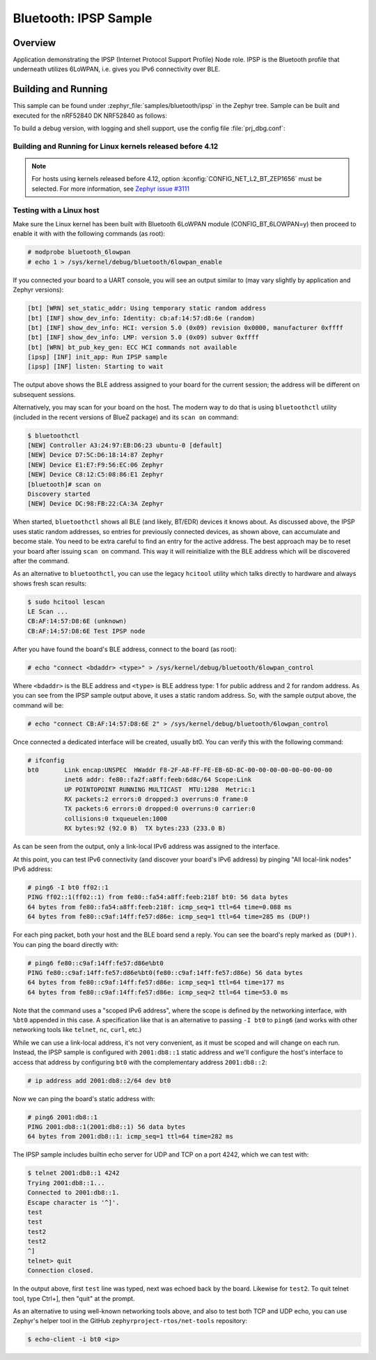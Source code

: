 .. _bluetooth-ipsp-sample:

Bluetooth: IPSP Sample
######################

Overview
********
Application demonstrating the IPSP (Internet Protocol Support Profile) Node
role. IPSP is the Bluetooth profile that underneath utilizes 6LoWPAN, i.e. gives
you IPv6 connectivity over BLE.

Building and Running
********************

This sample can be found under :zephyr_file:`samples/bluetooth/ipsp` in the
Zephyr tree.
Sample can be built and executed for the nRF52840 DK NRF52840 as follows:

.. zephyr-app-commands::
   :zephyr-app: samples/bluetooth/ipsp
   :board: nrf52840dk_nrf52840
   :goals: build flash
   :compact:

To build a debug version, with logging and shell support, use the config file
:file:`prj_dbg.conf`:

.. zephyr-app-commands::
   :zephyr-app: samples/bluetooth/ipsp
   :board: nrf52840dk_nrf52840
   :conf: prj_dbg.conf
   :goals: build flash
   :compact:

Building and Running for Linux kernels released before 4.12
===========================================================
.. note::

   For hosts using kernels released before 4.12,
   option :kconfig:`CONFIG_NET_L2_BT_ZEP1656`
   must be selected. For more information, see `Zephyr issue #3111
   <https://github.com/zephyrproject-rtos/zephyr/issues/3111>`_

.. zephyr-app-commands::
   :zephyr-app: samples/bluetooth/ipsp
   :board: nrf52840dk_nrf52840
   :conf: "prj_zep1656.conf"
   :goals: build flash
   :compact:

Testing with a Linux host
=========================

Make sure the Linux kernel has been built with Bluetooth 6LoWPAN module
(CONFIG_BT_6LOWPAN=y) then proceed to enable it with with the following commands
(as root):

.. code-block:: console

   # modprobe bluetooth_6lowpan
   # echo 1 > /sys/kernel/debug/bluetooth/6lowpan_enable

If you connected your board to a UART console, you will see an output similar to
(may vary slightly by application and Zephyr versions):

.. code-block:: console

   [bt] [WRN] set_static_addr: Using temporary static random address
   [bt] [INF] show_dev_info: Identity: cb:af:14:57:d8:6e (random)
   [bt] [INF] show_dev_info: HCI: version 5.0 (0x09) revision 0x0000, manufacturer 0xffff
   [bt] [INF] show_dev_info: LMP: version 5.0 (0x09) subver 0xffff
   [bt] [WRN] bt_pub_key_gen: ECC HCI commands not available
   [ipsp] [INF] init_app: Run IPSP sample
   [ipsp] [INF] listen: Starting to wait

The output above shows the BLE address assigned to your board for the
current session; the address will be different on subsequent sessions.

Alternatively, you may scan for your board on the host. The modern way to do
that is using ``bluetoothctl`` utility (included in the recent versions of
BlueZ package) and its ``scan on`` command:

.. code-block:: console

   $ bluetoothctl
   [NEW] Controller A3:24:97:EB:D6:23 ubuntu-0 [default]
   [NEW] Device D7:5C:D6:18:14:87 Zephyr
   [NEW] Device E1:E7:F9:56:EC:06 Zephyr
   [NEW] Device C8:12:C5:08:86:E1 Zephyr
   [bluetooth]# scan on
   Discovery started
   [NEW] Device DC:98:FB:22:CA:3A Zephyr

When started, ``bluetoothctl`` shows all BLE (and likely, BT/EDR) devices it
knows about. As discussed above, the IPSP uses static random addresses, so
entries for previously connected devices, as shown above, can accumulate and
become stale. You need to be extra careful to find an entry for the active
address. The best approach may be to reset your board after issuing
``scan on`` command. This way it will reinitialize with the BLE address
which will be discovered after the command.

As an alternative to ``bluetoothctl``, you can use the legacy ``hcitool``
utility which talks directly to hardware and always shows fresh scan results:

.. code-block:: console

   $ sudo hcitool lescan
   LE Scan ...
   CB:AF:14:57:D8:6E (unknown)
   CB:AF:14:57:D8:6E Test IPSP node

After you have found the board's BLE address, connect to the board (as root):

.. code-block:: console

   # echo "connect <bdaddr> <type>" > /sys/kernel/debug/bluetooth/6lowpan_control

Where ``<bdaddr>`` is the BLE address and ``<type>`` is BLE address type:
1 for public address and 2 for random address. As you can see from
the IPSP sample output above, it uses a static random address. So, with the
sample output above, the command will be:

.. code-block:: console

   # echo "connect CB:AF:14:57:D8:6E 2" > /sys/kernel/debug/bluetooth/6lowpan_control

Once connected a dedicated interface will be created, usually bt0. You can verify this
with the following command:

.. code-block:: console

   # ifconfig
   bt0       Link encap:UNSPEC  HWaddr F8-2F-A8-FF-FE-EB-6D-8C-00-00-00-00-00-00-00-00
             inet6 addr: fe80::fa2f:a8ff:feeb:6d8c/64 Scope:Link
             UP POINTOPOINT RUNNING MULTICAST  MTU:1280  Metric:1
             RX packets:2 errors:0 dropped:3 overruns:0 frame:0
             TX packets:6 errors:0 dropped:0 overruns:0 carrier:0
             collisions:0 txqueuelen:1000
             RX bytes:92 (92.0 B)  TX bytes:233 (233.0 B)

As can be seen from the output, only a link-local IPv6 address was assigned
to the interface.

At this point, you can test IPv6 connectivity (and discover your board's IPv6
address) by pinging "All local-link nodes" IPv6 address:

.. code-block:: console

   # ping6 -I bt0 ff02::1
   PING ff02::1(ff02::1) from fe80::fa54:a8ff:feeb:218f bt0: 56 data bytes
   64 bytes from fe80::fa54:a8ff:feeb:218f: icmp_seq=1 ttl=64 time=0.088 ms
   64 bytes from fe80::c9af:14ff:fe57:d86e: icmp_seq=1 ttl=64 time=285 ms (DUP!)

For each ping packet, both your host and the BLE board send a reply. You
can see the board's reply marked as ``(DUP!)``. You can ping the board
directly with:

.. code-block:: console

   # ping6 fe80::c9af:14ff:fe57:d86e%bt0
   PING fe80::c9af:14ff:fe57:d86e%bt0(fe80::c9af:14ff:fe57:d86e) 56 data bytes
   64 bytes from fe80::c9af:14ff:fe57:d86e: icmp_seq=1 ttl=64 time=177 ms
   64 bytes from fe80::c9af:14ff:fe57:d86e: icmp_seq=2 ttl=64 time=53.0 ms

Note that the command uses a "scoped IPv6 address", where the scope is
defined by the networking interface, with ``%bt0`` appended in this case.
A specification like that is an alternative to passing ``-I bt0`` to
``ping6`` (and works with other networking tools like ``telnet``, ``nc``,
``curl``, etc.)

While we can use a link-local address, it's not very convenient, as it must be
scoped and will change on each run. Instead, the IPSP sample is configured with
``2001:db8::1`` static address and we'll configure the host's interface to
access that address by configuring ``bt0`` with the complementary address
``2001:db8::2``:

.. code-block:: console

   # ip address add 2001:db8::2/64 dev bt0

Now we can ping the board's static address with:

.. code-block:: console

   # ping6 2001:db8::1
   PING 2001:db8::1(2001:db8::1) 56 data bytes
   64 bytes from 2001:db8::1: icmp_seq=1 ttl=64 time=282 ms

The IPSP sample includes builtin echo server for UDP and TCP on a port 4242,
which we can test with:

.. code-block:: console

   $ telnet 2001:db8::1 4242
   Trying 2001:db8::1...
   Connected to 2001:db8::1.
   Escape character is '^]'.
   test
   test
   test2
   test2
   ^]
   telnet> quit
   Connection closed.

In the output above, first ``test`` line was typed, next was echoed back by
the board. Likewise for ``test2``. To quit telnet tool, type Ctrl+], then
"quit" at the prompt.

As an alternative to using well-known networking tools above, and also to
test both TCP and UDP echo, you can use Zephyr's helper tool in the GitHub
``zephyrproject-rtos/net-tools`` repository:

.. code-block:: console

   $ echo-client -i bt0 <ip>
